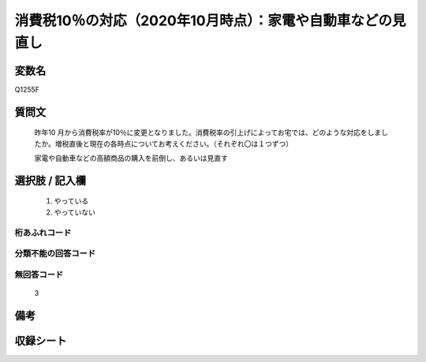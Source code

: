 .. title:: Q1255F
.. rst-class:: item

====================================================================================================
消費税10％の対応（2020年10月時点）：家電や自動車などの見直し
====================================================================================================

.. rst-class:: varname

変数名
==================

Q1255F

.. rst-class:: question

質問文
==================


   昨年10 月から消費税率が10％に変更となりました。消費税率の引上げによってお宅では、どのような対応をしましたか。増税直後と現在の各時点についてお考えください。（それぞれ〇は１つずつ）


   家電や自動車などの高額商品の購入を前倒し、あるいは見直す





.. rst-class:: answer

選択肢 / 記入欄
======================

  1. やっている
  2. やっていない  



.. rst-class:: overflow

桁あふれコード
-------------------------------
  


.. rst-class:: not_classified

分類不能の回答コード
-------------------------------------
  


.. rst-class:: not_available

無回答コード
-------------------------------------
  3


.. rst-class:: bikou

備考
==================
 



.. rst-class:: include_sheet

収録シート
=======================================
.. hlist::
   :columns: 3
   
   
   * p28_3
   
   


.. index:: Q1255F